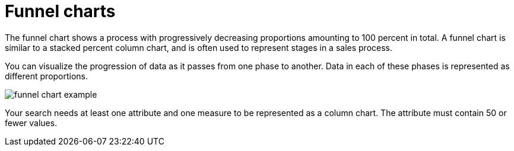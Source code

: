= Funnel charts
:last_updated: 12/31/2020
:linkattrs:
:experimental:
:page-partial:
:page-aliases: /end-user/search/about-funnel-charts.adoc

The funnel chart shows a process with progressively decreasing proportions amounting to 100 percent in total.  A funnel chart is similar to a stacked percent column chart, and is often used to represent stages in a sales process.

You can visualize the progression of data as it passes from one phase to another.
Data in each of these phases is represented as different proportions.

image::funnel_chart_example.png[]

Your search needs at least one attribute and one measure to be represented as a column chart.
The attribute must contain 50 or fewer values.
